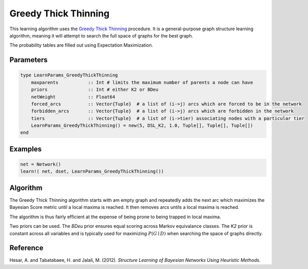Greedy Thick Thinning
=====================

This learning algorithm uses the `Greedy Thick Thinning`_ procedure. It is a general-purpose graph structure learning algorithm, meaning it will attempt to search the full space of graphs for the best graph.

The probability tables are filled out using Expectation Maximization.

.. _`Bayesian Search`: https://dslpitt.org/genie/wiki/Reference_Manual:_DSL_greedyThickThinning

.. image:: https://raw.githubusercontent.com/sisl/Smile.jl/master/doc/bayesiansearch.png


Parameters
----------

.. code-block:: julia

    type LearnParams_GreedyThickThinning
        maxparents           :: Int # limits the maximum number of parents a node can have
        priors               :: Int # either K2 or BDeu
        netWeight            :: Float64
        forced_arcs          :: Vector{Tuple}  # a list of (i->j) arcs which are forced to be in the network
        forbidden_arcs       :: Vector{Tuple}  # a list of (i->j) arcs which are forbidden in the network
        tiers                :: Vector{Tuple}  # a list of (i->tier) associating nodes with a particular tier
        LearnParams_GreedyThickThinning() = new(5, DSL_K2, 1.0, Tuple[], Tuple[], Tuple[])
    end

Examples
--------

.. code-block:: julia

    net = Network()
    learn!( net, dset, LearnParams_GreedyThickThinning())

Algorithm
---------

The Greedy Thick Thinning algorithm starts with am empty graph and repeatedly adds the next arc which maximizes the Bayesian Score metric until a local maxima is reached. It then removes arcs untils a local maxima is reached.

The algorithm is thus fairly efficient at the expense of being prone to being trapped in local maxima. 

Two priors can be used. The *BDeu* prior ensures equal scoring across Markov equivalance classes. The *K2* prior is constant across all variables and is typically used for maximizing :math:`P(G\mid D)` when searching the space of graphs directly.

Reference
---------

Hesar, A. and Tabatabaee, H. and Jalali, M. (2012). *Structure Learning of Bayesian Networks Using Heuristic Methods*.